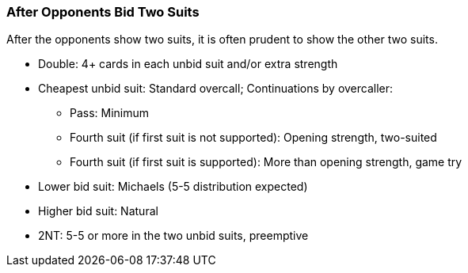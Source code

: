 ### After Opponents Bid Two Suits
After the opponents show two suits, it is often prudent to show the other two suits.

* Double: 4+ cards in each unbid suit and/or extra strength
* Cheapest unbid suit: Standard overcall; Continuations by overcaller:
** Pass: Minimum
** Fourth suit (if first suit is not supported): Opening strength, two-suited
** Fourth suit (if first suit is supported): More than opening strength, game try
* Lower bid suit: Michaels (5-5 distribution expected)
* Higher bid suit: Natural
* 2NT: 5-5 or more in the two unbid suits, preemptive

